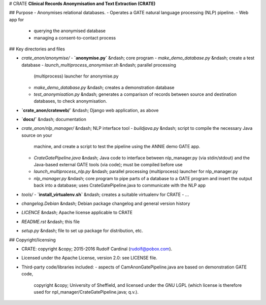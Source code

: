 # CRATE
**Clinical Records Anonymisation and Text Extraction (CRATE)**

## Purpose
- Anonymises relational databases.
- Operates a GATE natural language processing (NLP) pipeline.
- Web app for
  - querying the anonymised database
  - managing a consent-to-contact process

## Key directories and files

- `crate_anon/anonymise/`
  - **`anonymise.py`** &ndash; core program
  - `make_demo_database.py` &ndash; create a test database
  - `launch_multiprocess_anonymiser.sh` &ndash; parallel processing
    (multiprocess) launcher for anonymise.py
  - `make_demo_database.py` &ndash; creates a demonstration database
  - `test_anonymisation.py` &ndash; generates a comparison of records between
    source and destination databases, to check anonymisation.

- **`crate_anon/crateweb/`** &ndash; Django web application, as above

- **`docs/`** &ndash; documentation

- `crate_anon/nlp_manager/` &ndash; NLP interface tool
  - `buildjava.py` &ndash; script to compile the necessary Java source on your
    machine, and create a script to test the pipeline using the ANNIE demo
    GATE app.
  - `CrateGatePipeline.java` &ndash; Java code to interface between
    nlp_manager.py (via stdin/stdout) and the Java-based external GATE tools
    (via code); must be compiled before use
  - `launch_multiprocess_nlp.py` &ndash; parallel processing (multiprocess)
    launcher for nlp_manager.py
  - `nlp_manager.py` &ndash; core program to pipe parts of a database to a GATE
    program and insert the output back into a database; uses
    CrateGatePipeline.java to communicate with the NLP app

- `tools/`
  - **`install_virtualenv.sh`** &ndash; creates a suitable virtualenv for CRATE
  - ...

- `changelog.Debian` &ndash; Debian package changelog and general version history
- `LICENCE` &ndash; Apache license applicable to CRATE
- `README.rst` &ndash; this file
- `setup.py` &ndash; file to set up package for distribution, etc.

## Copyright/licensing

- CRATE: copyright &copy; 2015-2016 Rudolf Cardinal (rudolf@pobox.com).
- Licensed under the Apache License, version 2.0: see LICENSE file.
- Third-party code/libraries included:
  - aspects of CamAnonGatePipeline.java are based on demonstration GATE code,
    copyright &copy; University of Sheffield, and licensed under the GNU LGPL
    (which license is therefore used for npl_manager/CrateGatePipeline.java;
    q.v.).
